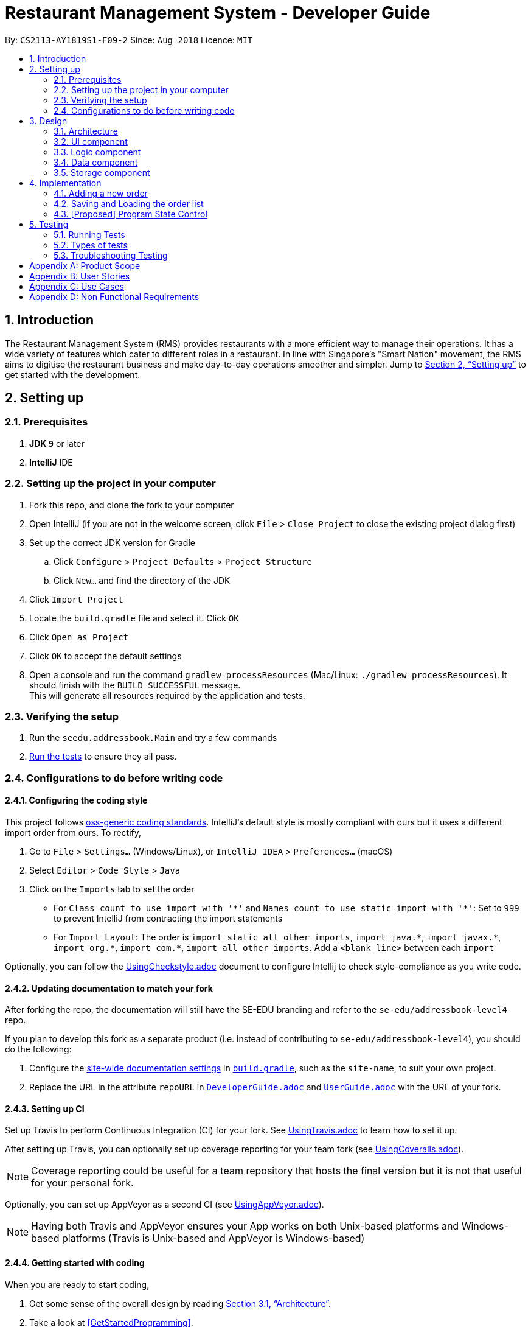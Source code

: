 = Restaurant Management System - Developer Guide
:site-section: DeveloperGuide
:toc:
:toc-title:
:toc-placement: preamble
:sectnums:
:imagesDir: images
:stylesDir: stylesheets
:xrefstyle: full
ifdef::env-github[]
:tip-caption: :bulb:
:note-caption: :information_source:
:warning-caption: :warning:
endif::[]
:repoURL: https://github.com/CS2113-AY1819S1-F09-2/main/tree/master

By: `CS2113-AY1819S1-F09-2`      Since: `Aug 2018`      Licence: `MIT`

== Introduction
The Restaurant Management System (RMS) provides restaurants with a more efficient way to manage their operations. It has a wide variety of features which cater to different roles in a restaurant. In line with Singapore's "Smart Nation" movement, the RMS aims to digitise the restaurant business and make day-to-day operations smoother and simpler. Jump to <<Setting up>> to get started with the development.


== Setting up

=== Prerequisites

. *JDK `9`* or later

. *IntelliJ* IDE


=== Setting up the project in your computer

. Fork this repo, and clone the fork to your computer
. Open IntelliJ (if you are not in the welcome screen, click `File` > `Close Project` to close the existing project dialog first)
. Set up the correct JDK version for Gradle
.. Click `Configure` > `Project Defaults` > `Project Structure`
.. Click `New...` and find the directory of the JDK
. Click `Import Project`
. Locate the `build.gradle` file and select it. Click `OK`
. Click `Open as Project`
. Click `OK` to accept the default settings
. Open a console and run the command `gradlew processResources` (Mac/Linux: `./gradlew processResources`). It should finish with the `BUILD SUCCESSFUL` message. +
This will generate all resources required by the application and tests.

=== Verifying the setup

. Run the `seedu.addressbook.Main` and try a few commands
. <<Testing,Run the tests>> to ensure they all pass.

=== Configurations to do before writing code

==== Configuring the coding style

This project follows https://github.com/oss-generic/process/blob/master/docs/CodingStandards.adoc[oss-generic coding standards]. IntelliJ's default style is mostly compliant with ours but it uses a different import order from ours. To rectify,

. Go to `File` > `Settings...` (Windows/Linux), or `IntelliJ IDEA` > `Preferences...` (macOS)
. Select `Editor` > `Code Style` > `Java`
. Click on the `Imports` tab to set the order

* For `Class count to use import with '\*'` and `Names count to use static import with '*'`: Set to `999` to prevent IntelliJ from contracting the import statements
* For `Import Layout`: The order is `import static all other imports`, `import java.\*`, `import javax.*`, `import org.\*`, `import com.*`, `import all other imports`. Add a `<blank line>` between each `import`

Optionally, you can follow the <<UsingCheckstyle#, UsingCheckstyle.adoc>> document to configure Intellij to check style-compliance as you write code.

==== Updating documentation to match your fork

After forking the repo, the documentation will still have the SE-EDU branding and refer to the `se-edu/addressbook-level4` repo.

If you plan to develop this fork as a separate product (i.e. instead of contributing to `se-edu/addressbook-level4`), you should do the following:

. Configure the <<Docs-SiteWideDocSettings, site-wide documentation settings>> in link:{repoURL}/build.gradle[`build.gradle`], such as the `site-name`, to suit your own project.

. Replace the URL in the attribute `repoURL` in link:{repoURL}/docs/DeveloperGuide.adoc[`DeveloperGuide.adoc`] and link:{repoURL}/docs/UserGuide.adoc[`UserGuide.adoc`] with the URL of your fork.

==== Setting up CI

Set up Travis to perform Continuous Integration (CI) for your fork. See <<UsingTravis#, UsingTravis.adoc>> to learn how to set it up.

After setting up Travis, you can optionally set up coverage reporting for your team fork (see <<UsingCoveralls#, UsingCoveralls.adoc>>).

[NOTE]
Coverage reporting could be useful for a team repository that hosts the final version but it is not that useful for your personal fork.

Optionally, you can set up AppVeyor as a second CI (see <<UsingAppVeyor#, UsingAppVeyor.adoc>>).

[NOTE]
Having both Travis and AppVeyor ensures your App works on both Unix-based platforms and Windows-based platforms (Travis is Unix-based and AppVeyor is Windows-based)

==== Getting started with coding

When you are ready to start coding,

1. Get some sense of the overall design by reading <<Design-Architecture>>.
2. Take a look at <<GetStartedProgramming>>.

== Design

[[Design-Architecture]]
=== Architecture

.Architecture Diagram
image::Architecture.png[width="600"]

The *_Architecture Diagram_* given above explains the high-level design of the App. Given below is a quick overview of each component.

//
//`Main` has only one class called link:{repoURL}/src/main/java/seedu/address/MainApp.java[`MainApp`]. It is responsible for,

* At app launch: Initializes the components in the correct sequence, and connects them up with each other.
* At shut down: Shuts down the components and invokes cleanup method where necessary.

<<Design-Commons,*`Commons`*>> represents a collection of classes used by multiple other components. Two of those classes play important roles at the architecture level.

//* `EventsCenter` : This class (written using https://github.com/google/guava/wiki/EventBusExplained[Google's Event Bus library]) is used by components to communicate with other components using events (i.e. a form of _Event Driven_ design)
* `Messages` : Used by many classes to write user visible message.
* `Utils` : Contains all the utility methods.
* `Name` : The parent class to the MemberName and EmployeeName classes.

The rest of the App consists of four key components.

* <<Design-Ui,*`UI`*>>: The UI of the App.
* <<Design-Logic,*`Logic`*>>: The command executor.
* <<Design-Data,*`Data`*>>: Holds the data of the App in-memory.
* <<Design-Storage,*`Storage`*>>: Reads data from, and writes data to, the hard disk.

Below contains the description for each of the four key components:

//.Class Diagram of the Logic Component
//image::LogicClassDiagram.png[width="800"]

//[discrete]
//==== Events-Driven nature of the design
//
//The _Sequence Diagram_ below shows how the components interact for the scenario where the user issues the command `delete 1`.
//
//.Component interactions for `delete 1` command (part 1)
//image::SDforDeletePerson.png[width="800"]
//
//[NOTE]
//Note how the `Model` simply raises a `AddressBookChangedEvent` when the Address Book data are changed, instead of asking the `Storage` to save the updates to the hard disk.
//
//The diagram below shows how the `EventsCenter` reacts to that event, which eventually results in the updates being saved to the hard disk and the status bar of the UI being updated to reflect the 'Last Updated' time.
//
//.Component interactions for `delete 1` command (part 2)
//image::SDforDeletePersonEventHandling.png[width="800"]
//
//[NOTE]
//Note how the event is propagated through the `EventsCenter` to the `Storage` and `UI` without `Model` having to be coupled to either of them. This is an example of how this Event Driven approach helps us reduce direct coupling between components.
//
//The sections below give more details of each component.
//

// tag::UI[]
[[Design-Ui]]
=== UI component

.Structure of the UI Component
image::UiComponentClassDiagram.png[width="800"]

The UI consists of `Main` that implements `Stoppable` and extends `Application`. `Main` is also dependant on `Gui` which is dependant on `MainWindow`.
Furthermore, `Gui` and `MainWindow` are both dependant on `Logic`.

The components use JavaFx UI framework.

The `Main` component,

* Executes user commands using the `Gui` component which relies on the `Logic` component.
// end::UI[]

// tag::logic[]
[[Design-Logic]]
=== Logic component

[[fig-LogicClassDiagram]]
.Structure of the Logic Component
image::LogicClassDiagram.png[width="800"]

*API* :
link:{repoURL}/src/seedu/addressbook/logic/Logic.java[`Logic.java`]

.  `Logic` uses the `Parser` class to parse the user command.
.  This results in a `Command` object which is executed by `Logic`.
.  The command execution can affect the `Model` (e.g. adding a new member) and/or raise events.
.  The result of the command execution is encapsulated as a `CommandResult` object which is passed back to the `Ui`.

[NOTE]
Each of the `CommandResult` class is used as a specific constructor to correctly handle the class of the returned list
of result. +
e.g. `OrderCommandResult` constructs a `CommandResult` object that only contains a result message and a list of orders
generated from the ordering commands.
// end::logic[]

// tag::Data[]
[[Design-Data]]
=== Data component

[[fig-DataComponent]]
.Structure of the Data Component
image::DataComponent.png[width="800"]

*API* :
link:{repoURL}/src/seedu/addressbook/data[`data`]

.  The Data stores the RMS data
.  It does not depend on any of the other components

[NOTE]
As a more OOP model, we can store a Tag list in RMS, which all the relevant features can reference. This would allow RMS to only require one Tag object per unique Tag, instead of each feature needing their own Tag object.
// end::Data[]

//Given below is the Sequence Diagram for interactions within the `Logic` component for the `execute("delete 1")` API call.
//
//.Interactions Inside the Logic Component for the `delete 1` Command
//image::DeletePersonSdForLogic.png[width="800"]

//[[Design-Model]]
//=== Model component
//
//.Structure of the Model Component
//image::ModelClassDiagram.png[width="800"]
//
//*API* : link:{repoURL}/src/main/java/seedu/address/model/Model.java[`Model.java`]
//
//The `Model`,
//
//* stores a `UserPref` object that represents the user's preferences.
//* stores the Address Book data.
//* exposes an unmodifiable `ObservableList<Person>` that can be 'observed' e.g. the UI can be bound to this list so that the UI automatically updates when the data in the list change.
//* does not depend on any of the other three components.
//
//[NOTE]
//As a more OOP model, we can store a `Tag` list in `Address Book`, which `Person` can reference. This would allow `Address Book` to only require one `Tag` object per unique `Tag`, instead of each `Person` needing their own `Tag` object. An example of how such a model may look like is given below. +
// +
//image:ModelClassBetterOopDiagram.png[width="800"]
//

// tag::storage[]

[[Design-Storage]]
=== Storage component

.Structure of the Storage Component
image::StorageClassDiagram.png[width="800"]

*API* : link:{repoURL}/src/seedu/addressbook/storage/StorageFile.java[`StorageFile.java`]

The `Storage` component,

* can save the Address Book data in xml format and read it back.

// end::storage[]

//
//[[Design-Commons]]
//=== Common classes
//
//Classes used by multiple components are in the `seedu.addressbook.commons` package.

// tag::orderimplementation[]
== Implementation

This section describes some noteworthy details on how certain features are implemented.

=== Adding a new order

To avoid writing a long command line when ordering a long list of dishes, a draft ordering system is implemented.

* When the ordering draft is initialized or cleared, the member `draftOrder` in `Rms.txt` is loaded with a new object
of class `Order`. It is initialize with an empty list of dish and a pseudo-empty customer field that is not `null`.
* By using the draft order command classes, the ordering draft can be edited (e.g. picking the customer from the member
list if they present their membership card, pick the dish from the menu list one by one before confirming the order).
* Once an order is confirmed, the ordering time is recorded and the total price is calculated to create a new `Order`
object that has the same customer and list of dishes fields as the ordering draft to be added to the order list, and
the ordering draft is cleared afterward.

=== Saving and Loading the order list

The order list is saved by using an adaptive class that convert the existing data in the objects to a jaxb-friendly
class. This means that the order list stores every information of the owner of an order.

However, the loading the order list cannot be implemented by creating a list of new `Order` objects that contains a new
`Member` object in its customer field based on the data stored in the storage file. This is because the created
customer object are not the same object as the original `Member` object in the member list, so any changes made to the
member list will not get reflected in the order (e.g. not showing the changes of address or phone number if these
fields are to be recorded to the membership database).

To solve this problem, the order list will retrieve the correct object in the loaded member list at the start of the
program using the method `retrieveMember()` in `AdaptedOrder.java`.

=== [Proposed] Program State Control

As there is multiple functionality in the program, it is proposed that a program state control functionality should be
implemented to assist the user navigate through the program. The command keywords can be simplified and the help
message can be specifically wrote in each states to reduce the burdens of remembering very long line of commands.

This can be done by introducing a status variable in the `Logic` module, creating command to change the state variable
and adjusting the returning command in the `Parser` based on that variable.
// end::orderimplementation[]

//==== Current Implementation
//
//The undo/redo mechanism is facilitated by `VersionedAddressBook`.
//It extends `AddressBook` with an undo/redo history, stored internally as an `addressBookStateList` and `currentStatePointer`.
//Additionally, it implements the following operations:
//
//* `VersionedAddressBook#commit()` -- Saves the current address book state in its history.
//* `VersionedAddressBook#undo()` -- Restores the previous address book state from its history.
//* `VersionedAddressBook#redo()` -- Restores a previously undone address book state from its history.
//
//These operations are exposed in the `Model` interface as `Model#commitAddressBook()`, `Model#undoAddressBook()` and `Model#redoAddressBook()` respectively.
//
//Given below is an example usage scenario and how the undo/redo mechanism behaves at each step.
//
//Step 1. The user launches the application for the first time. The `VersionedAddressBook` will be initialized with the initial address book state, and the `currentStatePointer` pointing to that single address book state.
//
//image::UndoRedoStartingStateListDiagram.png[width="800"]
//
//Step 2. The user executes `delete 5` command to delete the 5th person in the address book. The `delete` command calls `Model#commitAddressBook()`, causing the modified state of the address book after the `delete 5` command executes to be saved in the `addressBookStateList`, and the `currentStatePointer` is shifted to the newly inserted address book state.
//
//image::UndoRedoNewCommand1StateListDiagram.png[width="800"]
//
//Step 3. The user executes `add n/David ...` to add a new person. The `add` command also calls `Model#commitAddressBook()`, causing another modified address book state to be saved into the `addressBookStateList`.
//
//image::UndoRedoNewCommand2StateListDiagram.png[width="800"]
//
//[NOTE]
//If a command fails its execution, it will not call `Model#commitAddressBook()`, so the address book state will not be saved into the `addressBookStateList`.
//
//Step 4. The user now decides that adding the person was a mistake, and decides to undo that action by executing the `undo` command. The `undo` command will call `Model#undoAddressBook()`, which will shift the `currentStatePointer` once to the left, pointing it to the previous address book state, and restores the address book to that state.
//
//image::UndoRedoExecuteUndoStateListDiagram.png[width="800"]
//
//[NOTE]
//If the `currentStatePointer` is at index 0, pointing to the initial address book state, then there are no previous address book states to restore. The `undo` command uses `Model#canUndoAddressBook()` to check if this is the case. If so, it will return an error to the user rather than attempting to perform the undo.
//
//The following sequence diagram shows how the undo operation works:
//
//image::UndoRedoSequenceDiagram.png[width="800"]
//
//The `redo` command does the opposite -- it calls `Model#redoAddressBook()`, which shifts the `currentStatePointer` once to the right, pointing to the previously undone state, and restores the address book to that state.
//
//[NOTE]
//If the `currentStatePointer` is at index `addressBookStateList.size() - 1`, pointing to the latest address book state, then there are no undone address book states to restore. The `redo` command uses `Model#canRedoAddressBook()` to check if this is the case. If so, it will return an error to the user rather than attempting to perform the redo.
//
//Step 5. The user then decides to execute the command `list`. Commands that do not modify the address book, such as `list`, will usually not call `Model#commitAddressBook()`, `Model#undoAddressBook()` or `Model#redoAddressBook()`. Thus, the `addressBookStateList` remains unchanged.
//
//image::UndoRedoNewCommand3StateListDiagram.png[width="800"]
//
//Step 6. The user executes `clear`, which calls `Model#commitAddressBook()`. Since the `currentStatePointer` is not pointing at the end of the `addressBookStateList`, all address book states after the `currentStatePointer` will be purged. We designed it this way because it no longer makes sense to redo the `add n/David ...` command. This is the behavior that most modern desktop applications follow.
//
//image::UndoRedoNewCommand4StateListDiagram.png[width="800"]
//
//The following activity diagram summarizes what happens when a user executes a new command:
//
//image::UndoRedoActivityDiagram.png[width="650"]
//
//==== Design Considerations
//
//===== Aspect: How undo & redo executes
//
//* **Alternative 1 (current choice):** Saves the entire address book.
//** Pros: Easy to implement.
//** Cons: May have performance issues in terms of memory usage.
//* **Alternative 2:** Individual command knows how to undo/redo by itself.
//** Pros: Will use less memory (e.g. for `delete`, just save the person being deleted).
//** Cons: We must ensure that the implementation of each individual command are correct.
//
//===== Aspect: Data structure to support the undo/redo commands
//
//* **Alternative 1 (current choice):** Use a list to store the history of address book states.
//** Pros: Easy for new Computer Science student undergraduates to understand, who are likely to be the new incoming developers of our project.
//** Cons: Logic is duplicated twice. For example, when a new command is executed, we must remember to update both `HistoryManager` and `VersionedAddressBook`.
//* **Alternative 2:** Use `HistoryManager` for undo/redo
//** Pros: We do not need to maintain a separate list, and just reuse what is already in the codebase.
//** Cons: Requires dealing with commands that have already been undone: We must remember to skip these commands. Violates Single Responsibility Principle and Separation of Concerns as `HistoryManager` now needs to do two different things.
//
//=== [Proposed] Data Encryption
//
//_{Explain here how the data encryption feature will be implemented}_
//
//
//=== Logging
//
//We are using `java.util.logging` package for logging. The `LogsCenter` class is used to manage the logging levels and logging destinations.
//
//* The logging level can be controlled using the `logLevel` setting in the configuration file (See <<Implementation-Configuration>>)
//* The `Logger` for a class can be obtained using `LogsCenter.getLogger(Class)` which will log messages according to the specified logging level
//* Currently log messages are output through: `Console` and to a `.log` file.
//
//*Logging Levels*
//
//* `SEVERE` : Critical problem detected which may possibly cause the termination of the application
//* `WARNING` : Can continue, but with caution
//* `INFO` : Information showing the noteworthy actions by the App
//* `FINE` : Details that is not usually noteworthy but may be useful in debugging e.g. print the actual list instead of just its size
//
//[[Implementation-Configuration]]
//=== Configuration
//
//Certain properties of the application can be controlled (e.g App name, logging level) through the configuration file (default: `config.json`).
//
//== Documentation
//
//We use asciidoc for writing documentation.
//
//[NOTE]
//We chose asciidoc over Markdown because asciidoc, although a bit more complex than Markdown, provides more flexibility in formatting.
//
//=== Editing Documentation
//
//See <<UsingGradle#rendering-asciidoc-files, UsingGradle.adoc>> to learn how to render `.adoc` files locally to preview the end result of your edits.
//Alternatively, you can download the AsciiDoc plugin for IntelliJ, which allows you to preview the changes you have made to your `.adoc` files in real-time.
//
//=== Publishing Documentation
//
//See <<UsingTravis#deploying-github-pages, UsingTravis.adoc>> to learn how to deploy GitHub Pages using Travis.
//
//=== Converting Documentation to PDF format
//
//We use https://www.google.com/chrome/browser/desktop/[Google Chrome] for converting documentation to PDF format, as Chrome's PDF engine preserves hyperlinks used in webpages.
//
//Here are the steps to convert the project documentation files to PDF format.
//
//.  Follow the instructions in <<UsingGradle#rendering-asciidoc-files, UsingGradle.adoc>> to convert the AsciiDoc files in the `docs/` directory to HTML format.
//.  Go to your generated HTML files in the `build/docs` folder, right click on them and select `Open with` -> `Google Chrome`.
//.  Within Chrome, click on the `Print` option in Chrome's menu.
//.  Set the destination to `Save as PDF`, then click `Save` to save a copy of the file in PDF format. For best results, use the settings indicated in the screenshot below.
//
//.Saving documentation as PDF files in Chrome
//image::chrome_save_as_pdf.png[width="300"]
//
//[[Docs-SiteWideDocSettings]]
//=== Site-wide Documentation Settings
//
//The link:{repoURL}/build.gradle[`build.gradle`] file specifies some project-specific https://asciidoctor.org/docs/user-manual/#attributes[asciidoc attributes] which affects how all documentation files within this project are rendered.
//
//[TIP]
//Attributes left unset in the `build.gradle` file will use their *default value*, if any.
//
//[cols="1,2a,1", options="header"]
//.List of site-wide attributes
//|===
//|Attribute name |Description |Default value
//
//|`site-name`
//|The name of the website.
//If set, the name will be displayed near the top of the page.
//|_not set_
//
//|`site-githuburl`
//|URL to the site's repository on https://github.com[GitHub].
//Setting this will add a "View on GitHub" link in the navigation bar.
//|_not set_
//
//|`site-seedu`
//|Define this attribute if the project is an official SE-EDU project.
//This will render the SE-EDU navigation bar at the top of the page, and add some SE-EDU-specific navigation items.
//|_not set_
//
//|===
//
//[[Docs-PerFileDocSettings]]
//=== Per-file Documentation Settings
//
//Each `.adoc` file may also specify some file-specific https://asciidoctor.org/docs/user-manual/#attributes[asciidoc attributes] which affects how the file is rendered.
//
//Asciidoctor's https://asciidoctor.org/docs/user-manual/#builtin-attributes[built-in attributes] may be specified and used as well.
//
//[TIP]
//Attributes left unset in `.adoc` files will use their *default value*, if any.
//
//[cols="1,2a,1", options="header"]
//.List of per-file attributes, excluding Asciidoctor's built-in attributes
//|===
//|Attribute name |Description |Default value
//
//|`site-section`
//|Site section that the document belongs to.
//This will cause the associated item in the navigation bar to be highlighted.
//One of: `UserGuide`, `DeveloperGuide`, ``LearningOutcomes``{asterisk}, `AboutUs`, `ContactUs`
//
//_{asterisk} Official SE-EDU projects only_
//|_not set_
//
//|`no-site-header`
//|Set this attribute to remove the site navigation bar.
//|_not set_
//
//|===
//
//=== Site Template
//
//The files in link:{repoURL}/docs/stylesheets[`docs/stylesheets`] are the https://developer.mozilla.org/en-US/docs/Web/CSS[CSS stylesheets] of the site.
//You can modify them to change some properties of the site's design.
//
//The files in link:{repoURL}/docs/templates[`docs/templates`] controls the rendering of `.adoc` files into HTML5.
//These template files are written in a mixture of https://www.ruby-lang.org[Ruby] and http://slim-lang.com[Slim].
//
//[WARNING]
//====
//Modifying the template files in link:{repoURL}/docs/templates[`docs/templates`] requires some knowledge and experience with Ruby and Asciidoctor's API.
//You should only modify them if you need greater control over the site's layout than what stylesheets can provide.
//The SE-EDU team does not provide support for modified template files.
//====

[[Testing]]
== Testing

=== Running Tests

There are three ways to run tests.

[TIP]
The most reliable way to run tests is the 3rd one. The first two methods might fail some GUI tests due to platform/resolution-specific idiosyncrasies.

*Method 1: Using IntelliJ JUnit test runner*

* To run all tests, right-click on the `src/test/java` folder and choose `Run 'All Tests'`
* To run a subset of tests, you can right-click on a test package, test class, or a test and choose `Run 'ABC'`

*Method 2: Using Gradle*

* Open a console and run the command `gradlew clean allTests` (Mac/Linux: `./gradlew clean allTests`)

[NOTE]
See <<UsingGradle#, UsingGradle.adoc>> for more info on how to run tests using Gradle.

*Method 3: Using Gradle (headless)*

Thanks to the https://github.com/TestFX/TestFX[TestFX] library we use, our GUI tests can be run in the _headless_ mode. In the headless mode, GUI tests do not show up on the screen. That means the developer can do other things on the Computer while the tests are running.

To run tests in headless mode, open a console and run the command `gradlew clean headless allTests` (Mac/Linux: `./gradlew clean headless allTests`)

=== Types of tests

We have 1 type of test:

//.  *GUI Tests* - These are tests involving the GUI. They include,
//.. _System Tests_ that test the entire App by simulating user actions on the GUI. These are in the `systemtests` package.
//.. _Unit tests_ that test the individual components. These are in `seedu.address.ui` package.
.  *Non-GUI Tests* - These are tests not involving the GUI. They include,
..  _Unit tests_ targeting the lowest level methods/classes. +
e.g. `seedu.addressbook.commons.UtilsTest`
..  _Integration tests_ that are checking the integration of multiple code units (those code units are assumed to be working). +
e.g. `seedu.addressbook.storage.StorageFileTest`
..  Hybrids of unit and integration tests. These test are checking multiple code units as well as how the are connected together. +
e.g. `seedu.addressbook.logic.LogicTest`


=== Troubleshooting Testing
**Problem: `HelpWindowTest` fails with a `NullPointerException`.**

* Reason: One of its dependencies, `HelpWindow.html` in `src/main/resources/docs` is missing.
* Solution: Execute Gradle task `processResources`.

//== Dev Ops
//
//=== Build Automation
//
//See <<UsingGradle#, UsingGradle.adoc>> to learn how to use Gradle for build automation.
//
//=== Continuous Integration
//
//We use https://travis-ci.org/[Travis CI] and https://www.appveyor.com/[AppVeyor] to perform _Continuous Integration_ on our projects. See <<UsingTravis#, UsingTravis.adoc>> and <<UsingAppVeyor#, UsingAppVeyor.adoc>> for more details.
//
//=== Coverage Reporting
//
//We use https://coveralls.io/[Coveralls] to track the code coverage of our projects. See <<UsingCoveralls#, UsingCoveralls.adoc>> for more details.
//
//=== Documentation Previews
//When a pull request has changes to asciidoc files, you can use https://www.netlify.com/[Netlify] to see a preview of how the HTML version of those asciidoc files will look like when the pull request is merged. See <<UsingNetlify#, UsingNetlify.adoc>> for more details.
//
//=== Making a Release
//
//Here are the steps to create a new release.
//
//.  Update the version number in link:{repoURL}/src/main/java/seedu/address/MainApp.java[`MainApp.java`].
//.  Generate a JAR file <<UsingGradle#creating-the-jar-file, using Gradle>>.
//.  Tag the repo with the version number. e.g. `v0.1`
//.  https://help.github.com/articles/creating-releases/[Create a new release using GitHub] and upload the JAR file you created.
//
//=== Managing Dependencies
//
//A project often depends on third-party libraries. For example, Address Book depends on the http://wiki.fasterxml.com/JacksonHome[Jackson library] for XML parsing. Managing these _dependencies_ can be automated using Gradle. For example, Gradle can download the dependencies automatically, which is better than these alternatives. +
//a. Include those libraries in the repo (this bloats the repo size) +
//b. Require developers to download those libraries manually (this creates extra work for developers)
//
//[[GetStartedProgramming]]
//[appendix]
//== Suggested Programming Tasks to Get Started
//
//Suggested path for new programmers:
//
//1. First, add small local-impact (i.e. the impact of the change does not go beyond the component) enhancements to one component at a time. Some suggestions are given in <<GetStartedProgramming-EachComponent>>.
//
//2. Next, add a feature that touches multiple components to learn how to implement an end-to-end feature across all components. <<GetStartedProgramming-RemarkCommand>> explains how to go about adding such a feature.
//
//[[GetStartedProgramming-EachComponent]]
//=== Improving each component
//
//Each individual exercise in this section is component-based (i.e. you would not need to modify the other components to get it to work).
//
//[discrete]
//==== `Logic` component
//
//*Scenario:* You are in charge of `logic`. During dog-fooding, your team realize that it is troublesome for the user to type the whole command in order to execute a command. Your team devise some strategies to help cut down the amount of typing necessary, and one of the suggestions was to implement aliases for the command words. Your job is to implement such aliases.
//
//[TIP]
//Do take a look at <<Design-Logic>> before attempting to modify the `Logic` component.
//
//. Add a shorthand equivalent alias for each of the individual commands. For example, besides typing `clear`, the user can also type `c` to remove all persons in the list.
//+
//****
//* Hints
//** Just like we store each individual command word constant `COMMAND_WORD` inside `*Command.java` (e.g.  link:{repoURL}/src/main/java/seedu/address/logic/commands/FindCommand.java[`FindCommand#COMMAND_WORD`], link:{repoURL}/src/main/java/seedu/address/logic/commands/DeleteCommand.java[`DeleteCommand#COMMAND_WORD`]), you need a new constant for aliases as well (e.g. `FindCommand#COMMAND_ALIAS`).
//** link:{repoURL}/src/main/java/seedu/address/logic/parser/AddressBookParser.java[`AddressBookParser`] is responsible for analyzing command words.
//* Solution
//** Modify the switch statement in link:{repoURL}/src/main/java/seedu/address/logic/parser/AddressBookParser.java[`AddressBookParser#parseCommand(String)`] such that both the proper command word and alias can be used to execute the same intended command.
//** Add new tests for each of the aliases that you have added.
//** Update the user guide to document the new aliases.
//** See this https://github.com/se-edu/addressbook-level4/pull/785[PR] for the full solution.
//****
//
//[discrete]
//==== `Model` component
//
//*Scenario:* You are in charge of `model`. One day, the `logic`-in-charge approaches you for help. He wants to implement a command such that the user is able to remove a particular tag from everyone in the address book, but the model API does not support such a functionality at the moment. Your job is to implement an API method, so that your teammate can use your API to implement his command.
//
//[TIP]
//Do take a look at <<Design-Model>> before attempting to modify the `Model` component.
//
//. Add a `removeTag(Tag)` method. The specified tag will be removed from everyone in the address book.
//+
//****
//* Hints
//** The link:{repoURL}/src/main/java/seedu/address/model/Model.java[`Model`] and the link:{repoURL}/src/main/java/seedu/address/model/AddressBook.java[`AddressBook`] API need to be updated.
//** Think about how you can use SLAP to design the method. Where should we place the main logic of deleting tags?
//**  Find out which of the existing API methods in  link:{repoURL}/src/main/java/seedu/address/model/AddressBook.java[`AddressBook`] and link:{repoURL}/src/main/java/seedu/address/model/person/Person.java[`Person`] classes can be used to implement the tag removal logic. link:{repoURL}/src/main/java/seedu/address/model/AddressBook.java[`AddressBook`] allows you to update a person, and link:{repoURL}/src/main/java/seedu/address/model/person/Person.java[`Person`] allows you to update the tags.
//* Solution
//** Implement a `removeTag(Tag)` method in link:{repoURL}/src/main/java/seedu/address/model/AddressBook.java[`AddressBook`]. Loop through each person, and remove the `tag` from each person.
//** Add a new API method `deleteTag(Tag)` in link:{repoURL}/src/main/java/seedu/address/model/ModelManager.java[`ModelManager`]. Your link:{repoURL}/src/main/java/seedu/address/model/ModelManager.java[`ModelManager`] should call `AddressBook#removeTag(Tag)`.
//** Add new tests for each of the new public methods that you have added.
//** See this https://github.com/se-edu/addressbook-level4/pull/790[PR] for the full solution.
//****
//
//[discrete]
//==== `Ui` component
//
//*Scenario:* You are in charge of `ui`. During a beta testing session, your team is observing how the users use your address book application. You realize that one of the users occasionally tries to delete non-existent tags from a contact, because the tags all look the same visually, and the user got confused. Another user made a typing mistake in his command, but did not realize he had done so because the error message wasn't prominent enough. A third user keeps scrolling down the list, because he keeps forgetting the index of the last person in the list. Your job is to implement improvements to the UI to solve all these problems.
//
//[TIP]
//Do take a look at <<Design-Ui>> before attempting to modify the `UI` component.
//
//. Use different colors for different tags inside person cards. For example, `friends` tags can be all in brown, and `colleagues` tags can be all in yellow.
//+
//**Before**
//+
//image::getting-started-ui-tag-before.png[width="300"]
//+
//**After**
//+
//image::getting-started-ui-tag-after.png[width="300"]
//+
//****
//* Hints
//** The tag labels are created inside link:{repoURL}/src/main/java/seedu/address/ui/PersonCard.java[the `PersonCard` constructor] (`new Label(tag.tagName)`). https://docs.oracle.com/javase/8/javafx/api/javafx/scene/control/Label.html[JavaFX's `Label` class] allows you to modify the style of each Label, such as changing its color.
//** Use the .css attribute `-fx-background-color` to add a color.
//** You may wish to modify link:{repoURL}/src/main/resources/view/DarkTheme.css[`DarkTheme.css`] to include some pre-defined colors using css, especially if you have experience with web-based css.
//* Solution
//** You can modify the existing test methods for `PersonCard` 's to include testing the tag's color as well.
//** See this https://github.com/se-edu/addressbook-level4/pull/798[PR] for the full solution.
//*** The PR uses the hash code of the tag names to generate a color. This is deliberately designed to ensure consistent colors each time the application runs. You may wish to expand on this design to include additional features, such as allowing users to set their own tag colors, and directly saving the colors to storage, so that tags retain their colors even if the hash code algorithm changes.
//****
//
//. Modify link:{repoURL}/src/main/java/seedu/address/commons/events/ui/NewResultAvailableEvent.java[`NewResultAvailableEvent`] such that link:{repoURL}/src/main/java/seedu/address/ui/ResultDisplay.java[`ResultDisplay`] can show a different style on error (currently it shows the same regardless of errors).
//+
//**Before**
//+
//image::getting-started-ui-result-before.png[width="200"]
//+
//**After**
//+
//image::getting-started-ui-result-after.png[width="200"]
//+
//****
//* Hints
//** link:{repoURL}/src/main/java/seedu/address/commons/events/ui/NewResultAvailableEvent.java[`NewResultAvailableEvent`] is raised by link:{repoURL}/src/main/java/seedu/address/ui/CommandBox.java[`CommandBox`] which also knows whether the result is a success or failure, and is caught by link:{repoURL}/src/main/java/seedu/address/ui/ResultDisplay.java[`ResultDisplay`] which is where we want to change the style to.
//** Refer to link:{repoURL}/src/main/java/seedu/address/ui/CommandBox.java[`CommandBox`] for an example on how to display an error.
//* Solution
//** Modify link:{repoURL}/src/main/java/seedu/address/commons/events/ui/NewResultAvailableEvent.java[`NewResultAvailableEvent`] 's constructor so that users of the event can indicate whether an error has occurred.
//** Modify link:{repoURL}/src/main/java/seedu/address/ui/ResultDisplay.java[`ResultDisplay#handleNewResultAvailableEvent(NewResultAvailableEvent)`] to react to this event appropriately.
//** You can write two different kinds of tests to ensure that the functionality works:
//*** The unit tests for `ResultDisplay` can be modified to include verification of the color.
//*** The system tests link:{repoURL}/src/test/java/systemtests/AddressBookSystemTest.java[`AddressBookSystemTest#assertCommandBoxShowsDefaultStyle() and AddressBookSystemTest#assertCommandBoxShowsErrorStyle()`] to include verification for `ResultDisplay` as well.
//** See this https://github.com/se-edu/addressbook-level4/pull/799[PR] for the full solution.
//*** Do read the commits one at a time if you feel overwhelmed.
//****
//
//. Modify the link:{repoURL}/src/main/java/seedu/address/ui/StatusBarFooter.java[`StatusBarFooter`] to show the total number of people in the address book.
//+
//**Before**
//+
//image::getting-started-ui-status-before.png[width="500"]
//+
//**After**
//+
//image::getting-started-ui-status-after.png[width="500"]
//+
//****
//* Hints
//** link:{repoURL}/src/main/resources/view/StatusBarFooter.fxml[`StatusBarFooter.fxml`] will need a new `StatusBar`. Be sure to set the `GridPane.columnIndex` properly for each `StatusBar` to avoid misalignment!
//** link:{repoURL}/src/main/java/seedu/address/ui/StatusBarFooter.java[`StatusBarFooter`] needs to initialize the status bar on application start, and to update it accordingly whenever the address book is updated.
//* Solution
//** Modify the constructor of link:{repoURL}/src/main/java/seedu/address/ui/StatusBarFooter.java[`StatusBarFooter`] to take in the number of persons when the application just started.
//** Use link:{repoURL}/src/main/java/seedu/address/ui/StatusBarFooter.java[`StatusBarFooter#handleAddressBookChangedEvent(AddressBookChangedEvent)`] to update the number of persons whenever there are new changes to the addressbook.
//** For tests, modify link:{repoURL}/src/test/java/guitests/guihandles/StatusBarFooterHandle.java[`StatusBarFooterHandle`] by adding a state-saving functionality for the total number of people status, just like what we did for save location and sync status.
//** For system tests, modify link:{repoURL}/src/test/java/systemtests/AddressBookSystemTest.java[`AddressBookSystemTest`] to also verify the new total number of persons status bar.
//** See this https://github.com/se-edu/addressbook-level4/pull/803[PR] for the full solution.
//****
//
//[discrete]
//==== `Storage` component
//
//*Scenario:* You are in charge of `storage`. For your next project milestone, your team plans to implement a new feature of saving the address book to the cloud. However, the current implementation of the application constantly saves the address book after the execution of each command, which is not ideal if the user is working on limited internet connection. Your team decided that the application should instead save the changes to a temporary local backup file first, and only upload to the cloud after the user closes the application. Your job is to implement a backup API for the address book storage.
//
//[TIP]
//Do take a look at <<Design-Storage>> before attempting to modify the `Storage` component.
//
//. Add a new method `backupAddressBook(ReadOnlyAddressBook)`, so that the address book can be saved in a fixed temporary location.
//+
//****
//* Hint
//** Add the API method in link:{repoURL}/src/main/java/seedu/address/storage/AddressBookStorage.java[`AddressBookStorage`] interface.
//** Implement the logic in link:{repoURL}/src/main/java/seedu/address/storage/StorageManager.java[`StorageManager`] and link:{repoURL}/src/main/java/seedu/address/storage/XmlAddressBookStorage.java[`XmlAddressBookStorage`] class.
//* Solution
//** See this https://github.com/se-edu/addressbook-level4/pull/594[PR] for the full solution.
//****
//
//[[GetStartedProgramming-RemarkCommand]]
//=== Creating a new command: `remark`
//
//By creating this command, you will get a chance to learn how to implement a feature end-to-end, touching all major components of the app.
//
//*Scenario:* You are a software maintainer for `addressbook`, as the former developer team has moved on to new projects. The current users of your application have a list of new feature requests that they hope the software will eventually have. The most popular request is to allow adding additional comments/notes about a particular contact, by providing a flexible `remark` field for each contact, rather than relying on tags alone. After designing the specification for the `remark` command, you are convinced that this feature is worth implementing. Your job is to implement the `remark` command.
//
//==== Description
//Edits the remark for a person specified in the `INDEX`. +
//Format: `remark INDEX r/[REMARK]`
//
//Examples:
//
//* `remark 1 r/Likes to drink coffee.` +
//Edits the remark for the first person to `Likes to drink coffee.`
//* `remark 1 r/` +
//Removes the remark for the first person.
//
//==== Step-by-step Instructions
//
//===== [Step 1] Logic: Teach the app to accept 'remark' which does nothing
//Let's start by teaching the application how to parse a `remark` command. We will add the logic of `remark` later.
//
//**Main:**
//
//. Add a `RemarkCommand` that extends link:{repoURL}/src/main/java/seedu/address/logic/commands/Command.java[`Command`]. Upon execution, it should just throw an `Exception`.
//. Modify link:{repoURL}/src/main/java/seedu/address/logic/parser/AddressBookParser.java[`AddressBookParser`] to accept a `RemarkCommand`.
//
//**Tests:**
//
//. Add `RemarkCommandTest` that tests that `execute()` throws an Exception.
//. Add new test method to link:{repoURL}/src/test/java/seedu/address/logic/parser/AddressBookParserTest.java[`AddressBookParserTest`], which tests that typing "remark" returns an instance of `RemarkCommand`.
//
//===== [Step 2] Logic: Teach the app to accept 'remark' arguments
//Let's teach the application to parse arguments that our `remark` command will accept. E.g. `1 r/Likes to drink coffee.`
//
//**Main:**
//
//. Modify `RemarkCommand` to take in an `Index` and `String` and print those two parameters as the error message.
//. Add `RemarkCommandParser` that knows how to parse two arguments, one index and one with prefix 'r/'.
//. Modify link:{repoURL}/src/main/java/seedu/address/logic/parser/AddressBookParser.java[`AddressBookParser`] to use the newly implemented `RemarkCommandParser`.
//
//**Tests:**
//
//. Modify `RemarkCommandTest` to test the `RemarkCommand#equals()` method.
//. Add `RemarkCommandParserTest` that tests different boundary values
//for `RemarkCommandParser`.
//. Modify link:{repoURL}/src/test/java/seedu/address/logic/parser/AddressBookParserTest.java[`AddressBookParserTest`] to test that the correct command is generated according to the user input.
//
//===== [Step 3] Ui: Add a placeholder for remark in `PersonCard`
//Let's add a placeholder on all our link:{repoURL}/src/main/java/seedu/address/ui/PersonCard.java[`PersonCard`] s to display a remark for each person later.
//
//**Main:**
//
//. Add a `Label` with any random text inside link:{repoURL}/src/main/resources/view/PersonListCard.fxml[`PersonListCard.fxml`].
//. Add FXML annotation in link:{repoURL}/src/main/java/seedu/address/ui/PersonCard.java[`PersonCard`] to tie the variable to the actual label.
//
//**Tests:**
//
//. Modify link:{repoURL}/src/test/java/guitests/guihandles/PersonCardHandle.java[`PersonCardHandle`] so that future tests can read the contents of the remark label.
//
//===== [Step 4] Model: Add `Remark` class
//We have to properly encapsulate the remark in our link:{repoURL}/src/main/java/seedu/address/model/person/Person.java[`Person`] class. Instead of just using a `String`, let's follow the conventional class structure that the codebase already uses by adding a `Remark` class.
//
//**Main:**
//
//. Add `Remark` to model component (you can copy from link:{repoURL}/src/main/java/seedu/address/model/person/Address.java[`Address`], remove the regex and change the names accordingly).
//. Modify `RemarkCommand` to now take in a `Remark` instead of a `String`.
//
//**Tests:**
//
//. Add test for `Remark`, to test the `Remark#equals()` method.
//
//===== [Step 5] Model: Modify `Person` to support a `Remark` field
//Now we have the `Remark` class, we need to actually use it inside link:{repoURL}/src/main/java/seedu/address/model/person/Person.java[`Person`].
//
//**Main:**
//
//. Add `getRemark()` in link:{repoURL}/src/main/java/seedu/address/model/person/Person.java[`Person`].
//. You may assume that the user will not be able to use the `add` and `edit` commands to modify the remarks field (i.e. the person will be created without a remark).
//. Modify link:{repoURL}/src/main/java/seedu/address/model/util/SampleDataUtil.java/[`SampleDataUtil`] to add remarks for the sample data (delete your `addressBook.xml` so that the application will load the sample data when you launch it.)
//
//===== [Step 6] Storage: Add `Remark` field to `XmlAdaptedPerson` class
//We now have `Remark` s for `Person` s, but they will be gone when we exit the application. Let's modify link:{repoURL}/src/main/java/seedu/address/storage/XmlAdaptedPerson.java[`XmlAdaptedPerson`] to include a `Remark` field so that it will be saved.
//
//**Main:**
//
//. Add a new Xml field for `Remark`.
//
//**Tests:**
//
//. Fix `invalidAndValidPersonAddressBook.xml`, `typicalPersonsAddressBook.xml`, `validAddressBook.xml` etc., such that the XML tests will not fail due to a missing `<remark>` element.
//
//===== [Step 6b] Test: Add withRemark() for `PersonBuilder`
//Since `Person` can now have a `Remark`, we should add a helper method to link:{repoURL}/src/test/java/seedu/address/testutil/PersonBuilder.java[`PersonBuilder`], so that users are able to create remarks when building a link:{repoURL}/src/main/java/seedu/address/model/person/Person.java[`Person`].
//
//**Tests:**
//
//. Add a new method `withRemark()` for link:{repoURL}/src/test/java/seedu/address/testutil/PersonBuilder.java[`PersonBuilder`]. This method will create a new `Remark` for the person that it is currently building.
//. Try and use the method on any sample `Person` in link:{repoURL}/src/test/java/seedu/address/testutil/TypicalPersons.java[`TypicalPersons`].
//
//===== [Step 7] Ui: Connect `Remark` field to `PersonCard`
//Our remark label in link:{repoURL}/src/main/java/seedu/address/ui/PersonCard.java[`PersonCard`] is still a placeholder. Let's bring it to life by binding it with the actual `remark` field.
//
//**Main:**
//
//. Modify link:{repoURL}/src/main/java/seedu/address/ui/PersonCard.java[`PersonCard`]'s constructor to bind the `Remark` field to the `Person` 's remark.
//
//**Tests:**
//
//. Modify link:{repoURL}/src/test/java/seedu/address/ui/testutil/GuiTestAssert.java[`GuiTestAssert#assertCardDisplaysPerson(...)`] so that it will compare the now-functioning remark label.
//
//===== [Step 8] Logic: Implement `RemarkCommand#execute()` logic
//We now have everything set up... but we still can't modify the remarks. Let's finish it up by adding in actual logic for our `remark` command.
//
//**Main:**
//
//. Replace the logic in `RemarkCommand#execute()` (that currently just throws an `Exception`), with the actual logic to modify the remarks of a person.
//
//**Tests:**
//
//. Update `RemarkCommandTest` to test that the `execute()` logic works.
//
//==== Full Solution
//
//See this https://github.com/se-edu/addressbook-level4/pull/599[PR] for the step-by-step solution.

[appendix]
== Product Scope

*Target user profile*:

* has a need to manage a restaurant with high volume of orders
* prefer desktop apps over other types
* can type fast
* prefers typing over mouse input
* is reasonably comfortable using CLI apps

*Value proposition*: manage restaurant faster than a typical mouse/GUI driven app

//tag::userstories[]
[appendix]
== User Stories
Priorities: High (must have) - `* * \*`, Medium (nice to have) - `* \*`, Low (unlikely to have) - `*`

[width="59%",cols="22%,<23%,<25%,<30%",options="header",]
|=======================================================================
|Priority |As a ... |I want to ... |So that I can...
|`* * *` |Cashier |add , edit and delete orders made |collate the customer’s orders and send it to the kitchen

|`* *` |Cashier |view all members of the restaurant |keep track of which customer has a membership at the restaurant

|`* * *` |Cashier |view all existing menu items of the restaurant |know which item the customer wants when taking an order

|`* * *` |Manager |keep track of the restaurant business statistics such as daily revenue |understand if the restaurant is making a loss or not

|`* * *` |Manager |keep track of employees wages | know how much I have to pay or how much I have paid to restaurant employees

|`* *` |Manager |keep track of which menu item are sold the most | know which food is the best seller

|`* *` |Manager |add, edit and delete items from the menu |keep my restaurant menu interesting

|`* *` |Manager |list employees  |to view the details of the employees working in the restaurant

|`* * *` | Manager | add, edit and delete employees from the system |to manage information of the employees working in the restaurant

|`* * *` |Chef |view all the orders made  |know which order I need to prepare next

|`* * *` |Chef |update the order status  |let the customers know that their orders are ready

|`* *` |Employee |clock in and clock out attendance  |account for the time period which I am working
|=======================================================================
// end::userstories[]

_{More to be added}_

[appendix]
== Use Cases

(For all use cases below, the *System* is the `Restaurant Management System (RMS)`, unless specified otherwise)

[discrete]
=== Use case: Taking a Customer’s Orders
Actor: Manager and Cashier

*MSS*

1.  User chooses to view the menu list
2.  FMS shows the list of items in the menu
3.  User informs the menu item and the quantity they wish to order
4.  FMS put that item and its quantity in the order
5.  Repeat step 1 to 4 until user confirm the order
6.  FMS acknowledge the order and add it to the system
+
Use case ends.

*Extensions*

[none]
* 1a. If a customer is in the restaurant's member list, user can record them
in the order so that bonus points can be accumulated when the order is confirmed. +
+
Return to step 1.

[none]
* 2a. Menu list too long or does not have what the customer exactly wants +
+
[none]
** 2a1. User enters the find command and searches for the item customer is looking for
+
2a2. FMS returns the list of items searched by the command the user entered

+
Return to step 3.

// tag::menuusecase[]
[discrete]
=== Use case: Show Main Menu
System: Restaurant Management System (RMS) +
Use Case: Show Main Menu +
Actor: Manager, Cashier

*MSS*

1.  User chooses to view the Main Menu to see the categories of menu item available.
2.  RMS shows Main Menu of the restaurant.

Use case ends.

[discrete]
=== Use case: List Menu Based On Category
System: Restaurant Management System (RMS) +
Use Case: List employees +
Actor: Manager, Cashier +
Preconditions: User executes the Show Main Menu use case to know the existing menu categories. +
Guarantees:

* List of menu items of a particular category will be displayed.

*MSS*

1.    User requests to list menu items of a particular category.
2.    RMS displays a list of the menu items of that category.
+
Use case ends.

*Extensions*


* 1a. RMS detects that an invalid type has been entered.
** 1a1. RMS displays an error message stating what the valid item types are.
+
Use case ends.


[discrete]
=== Use case: Add Menu
Actor: Manager
Preconditions: List Menu By Type command should be executed prior to this use case. +
Guarantees:

* New menu item is added to the RMS.

*MSS*

1.    User requests to add a new menu item with the required parameters.
2.    RMS adds a new menu item to the existing menu list with the parameters that were specified by the User.
+
Use case ends.

*Extensions*


* 1a. RMS detects that an invalid command format has been entered.
** 1a1. RMS displays an error that says the command format is invalid.
** 1a2. RMS displays information on the proper use of the command along with an example.
+
Use case ends.

* 1b. RMS detects that the new menu item to be added has the same name as one of the exisitng menu items.
** 1b1. RMS detects this as an an attempt to add a duplicate menu item.
** 1b2. RMS displays an error that says the employee already exists in Rms.
+
Use case ends.

* 1c. RMS detects that the price field entered is invalid.
** 1c1. RMS dispays an error message stating the appropriate price field argument to be entered.
+
Use case ends.

* 1d. RMS detects that the type field entered is invalid.
** 1d1. RMS dispays an error message stating what the valid item types are.
+
Use case ends.

[discrete]
=== Use case: Delete menu
Actor: Restaurant Manager +
Preconditions: List Menu By Type or Find Menu use case should be executed prior to this use case this use case. +
Guarantees:

* The specified menu item will be deleted from the RMS.

*MSS*

1.    User requests to delete menu item by using the index as shown on the list of menu items.
2.    RMS deletes a menu item of the specified index.
+
Use case ends.

*Extensions*


* 1a. RMS detects that an invalid index has been entered.
** 1a1. RMS displays an error that says the index provided is invalid.
+
Use case ends.

[discrete]
=== Use case: View A Menu Item
System: Restaurant Management System (RMS) +
Use Case: View A Menu Item +
Actor: Cashier +
Preconditions: User executes the List Menu By Type use case before using this use case.

*MSS*

1.  User chooses to view a particular menu item from the existing menu list.
2.  RMS shows the menu item of that particular index.

Use case ends.

[discrete]
=== Use case: Find Menu
System: Restaurant Management System (RMS) +
Use Case: Find Menu +
Actor: Cashier

*MSS*

1.  User chooses to find menu items containing some keywords.
2.  RMS shows the menu items that contain those keywords.

Use case ends.
// end::menuusecase[]

//tag::employeeusecase[]
[discrete]
=== Use case: List employees
System: Restaurant Management System (RMS) +
Use Case: List employees +
Actor: Restaurant Manager +
Preconditions: User has started up the system. +
Guarantees:

* List of employees will be displayed.

*MSS*

1.    User requests to list employees.
2.    RMS displays a list of the employees.
+
Use case ends.

[discrete]
=== Use case: Add employee
Actor: Restaurant Manager +
Preconditions: "List employee" use case was used before this use case. +
Guarantees:

* New employee is added to the RMS.

*MSS*

1.    User requests to add a new employee with the required parameters.
2.    RMS adds a new employee to the list with the parameters that were specified by the User.
+
Use case ends.

*Extensions*


* 1a. RMS detects that an invalid command format has been entered.
** 1a1. RMS displays an error that says the command format is invalid.
** 1a2. RMS displays information on the proper use of the command along with an example.
+
Use case ends.

* 1b. RMS detects that there is an attempt to add a duplicate employee.
** 1b1. RMS displays an error that says the employee already exists in Rms.
+
Use case ends.

[discrete]
=== Use case: Delete employee
Actor: Restaurant Manager +
Preconditions: "List employee" use case was used before this use case. +
Guarantees:

* The specified employee will be deleted from the RMS.

*MSS*

1.    User requests to delete an employee by using the index as shown on the list of employees.
2.    RMS deletes an employee using the specified index.
+
Use case ends.

*Extensions*


* 1a. RMS detects that an invalid index has been entered.
** 1a1. RMS displays an error that says the index provided is invalid.
+
Use case ends.

[discrete]
=== Use case: Edit employee
Actor: Restaurant Manager +
Preconditions: "List employee" use case was used before this use case. +
Guarantees:

* Details of an employee is edited.

*MSS*

1.    User requests to edit an existing employee at the specified index with the optional parameters provided.
2.    RMS edits the employee at the specified index with the optional parameters that were provided.
+
Use case ends.

*Extensions*

* 1a. RMS detects that an invalid command format has been entered.
** 1a1. RMS displays an error that says the command format is invalid.
** 1a2. RMS displays information on the proper use of the command along with an example.
+
Use case ends.

* 1b. RMS detects that an invalid index has been entered.
** 1b1. RMS displays an error that says the index provided is invalid.
+
Use case ends.

[discrete]
=== Use case: Employee clock in
Actor: Employee +
Preconditions: User has started up the system. +
Guarantees:

* Details of the time that the employee clocks in will be added to the system.

*MSS*

1.    User requests to record his/her clock in details into the system with his/her name.
2.    RMS clocks in the user's attendance based on the current date and time using his/her specified name.
+
Use case ends.

*Extensions*

* 1a. RMS detects that the user did not use the clock out command yet.
** 1a1. RMS displays an error that says the user has to clock out before clocking in.
** 1a2. RMS displays information on the proper use of the command along with an example.
+
Use case ends.

[discrete]
=== Use case: Employee clock out
Actor: Employee +
Preconditions: User has started up the system. +
Guarantees:

* Details of the time that the employee clocks out will be added to the system.

*MSS*

1.    User requests to record his/her clock out details into the system with his/her name.
2.    RMS clocks in the user's attendance based on the current date and time using his/her specified name.
+
Use case ends.

*Extensions*

* 1a. RMS detects that the user did not use the clock in command yet.
** 1a1. RMS displays an error that says the user has to clock in before clocking out.
** 1a2. RMS displays information on the proper use of the command along with an example.
+
Use case ends.

//end::employeeusecase[]

// tag::statisticsusecase[]
[discrete]
=== Use case: View employee statistics
Actor: Manager

*MSS*

1.  User chooses to view the employee statistics
2.  RMS shows overview employee statistics

Use case ends.

[discrete]
=== Use case: View member statistics
Actor: Manager

*MSS*

1.  User chooses to view the member statistics
2.  RMS shows overview member statistics

Use case ends.

[discrete]
=== Use case: View menu statistics
Actor: Manager

*MSS*

1.  User chooses to view the menu statistics
2.  RMS shows overview menu statistics

Use case ends.

[discrete]
=== Use case: View order statistics
Actor: Manager

*MSS*

1.  User chooses to view the order statistics
2.  RMS shows overview order statistics

Use case ends.

* 1a. RMS detects that there are currently no employees recorded.
** 1a1. RMS shows a message that says there are currently no employees recorded.
+
Use case ends.

// end::statisticsusecase[]

_{More to be added}_

[appendix]
== Non Functional Requirements

. Quality requirement: The system should be efficient enough for restaurants which want to add a management system for their orders. The orders will be processed in less than 5 clicks.
. Performance requirements: The system should respond within three seconds as speed and efficiency is important for a restaurant.
. Project scope: The product is not developed for the customers of the restaurants to use.

_{More to be added}_

//[appendix]
//== Glossary
//
//[[mainstream-os]] Mainstream OS::
//Windows, Linux, Unix, OS-X
//
//[[private-contact-detail]] Private contact detail::
//A contact detail that is not meant to be shared with others
//
//[appendix]
//== Product Survey
//
//*Product Name*
//
//Author: ...
//
//Pros:
//
//* ...
//* ...
//
//Cons:
//
//* ...
//* ...
//
//[appendix]
//== Instructions for Manual Testing
//
//Given below are instructions to test the app manually.
//
//[NOTE]
//These instructions only provide a starting point for testers to work on; testers are expected to do more _exploratory_ testing.
//
//=== Launch and Shutdown
//
//. Initial launch
//
//.. Download the jar file and copy into an empty folder
//.. Double-click the jar file +
//   Expected: Shows the GUI with a set of sample contacts. The window size may not be optimum.
//
//. Saving window preferences
//
//.. Resize the window to an optimum size. Move the window to a different location. Close the window.
//.. Re-launch the app by double-clicking the jar file. +
//   Expected: The most recent window size and location is retained.
//
//_{ more test cases ... }_
//
//=== Deleting a person
//
//. Deleting a person while all persons are listed
//
//.. Prerequisites: List all persons using the `list` command. Multiple persons in the list.
//.. Test case: `delete 1` +
//   Expected: First contact is deleted from the list. Details of the deleted contact shown in the status message. Timestamp in the status bar is updated.
//.. Test case: `delete 0` +
//   Expected: No person is deleted. Error details shown in the status message. Status bar remains the same.
//.. Other incorrect delete commands to try: `delete`, `delete x` (where x is larger than the list size) _{give more}_ +
//   Expected: Similar to previous.
//
//_{ more test cases ... }_
//
//=== Saving data
//
//. Dealing with missing/corrupted data files
//
//.. _{explain how to simulate a missing/corrupted file and the expected behavior}_
//
//_{ more test cases ... }_
